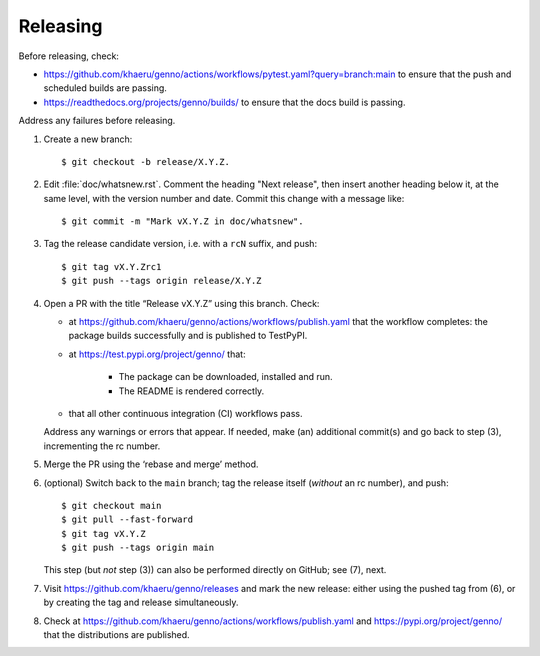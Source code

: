 Releasing
*********

Before releasing, check:

- https://github.com/khaeru/genno/actions/workflows/pytest.yaml?query=branch:main to ensure that the push and scheduled builds are passing.
- https://readthedocs.org/projects/genno/builds/ to ensure that the docs build is passing.

Address any failures before releasing.

1. Create a new branch::

    $ git checkout -b release/X.Y.Z.

2. Edit :file:`doc/whatsnew.rst`.
   Comment the heading "Next release", then insert another heading below it, at the same level, with the version number and date.
   Commit this change with a message like::

    $ git commit -m "Mark vX.Y.Z in doc/whatsnew".

3. Tag the release candidate version, i.e. with a ``rcN`` suffix, and push::

    $ git tag vX.Y.Zrc1
    $ git push --tags origin release/X.Y.Z

4. Open a PR with the title “Release vX.Y.Z” using this branch.
   Check:

   - at https://github.com/khaeru/genno/actions/workflows/publish.yaml that the workflow completes: the package builds successfully and is published to TestPyPI.
   - at https://test.pypi.org/project/genno/ that:

      - The package can be downloaded, installed and run.
      - The README is rendered correctly.

   - that all other continuous integration (CI) workflows pass.

   Address any warnings or errors that appear.
   If needed, make (an) additional commit(s) and go back to step (3), incrementing the rc number.

5. Merge the PR using the ‘rebase and merge’ method.

6. (optional) Switch back to the ``main`` branch; tag the release itself (*without* an rc number), and push::

    $ git checkout main
    $ git pull --fast-forward
    $ git tag vX.Y.Z
    $ git push --tags origin main

   This step (but *not* step (3)) can also be performed directly on GitHub; see (7), next.

7. Visit https://github.com/khaeru/genno/releases and mark the new release: either using the pushed tag from (6), or by creating the tag and release simultaneously.

8. Check at https://github.com/khaeru/genno/actions/workflows/publish.yaml and https://pypi.org/project/genno/ that the distributions are published.
